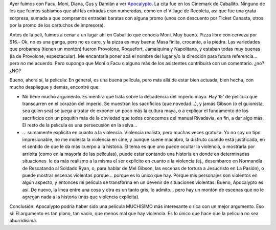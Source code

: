 .. title: Apocalypto
.. slug: apocalypto
.. date: 2007-02-13 22:13:26 UTC-03:00
.. tags: Cine
.. category: 
.. link: 
.. description: 
.. type: text
.. author: cHagHi
.. from_wp: True

Ayer fuimos con Facu, Moni, Diana, Gus y Damián a ver `Apocalypto`_. La
cita fue en los Cinemark de Caballito. Ninguno de los que fuimos
sabíamos que ahí las entradas eran numeradas, como en el Village de
Recoleta, así que fue una grata sorpresa, sumada a que compramos
entradas baratas con alguna promo (unos con descuento por Ticket
Canasta, otros por la promo de los cartuchos de impresora).

Antes de la peli, fuimos a cenar a un lugar ahí en Caballito que conocía
Moni. Muy bueno. Pizza libre con cerveza por $16.- Ok, no es una ganga,
pero no es caro, y la pizza es muy buena: Masa finita, crocante, a la
piedra. Las variedades que probamos (tienen un montón) fueron Provolone,
Roquefort, Jamaiquina y Napolitana, y estaban todas muy buenas (la de
Provolone, espectacular). Me encantaría poner acá el nombre del lugar
y/o la dirección para futura referencia... pero no me acuerdo. Pero
supongo que Moni o Facu o alguno más de los asistentes contribuirá con
un comentario. ¿no? ¿NO?

Bueno, ahora sí, la película: En general, es una buena película, pero
más allá de estar bien actuada, bien hecha, con mucho despliegue y
demás, encontré que:

-  No tiene mucho argumento. Es mentira que trata sobre la decadencia
   del imperio maya. Hay 15' de película que transcurren en el corazón
   del imperio. Se muestran los sacrificios (que novedad...), y jamás
   Gibson (o el guionista, sea quien sea) se juega a tratar de exponer
   un poco más la cultura maya, o a explicar el fundamento de los
   sacrificios con un poquitín más de la obviedad que todos conocemos
   del manual Rivadavia, en fin, a dar algo más. El resto de la película
   es una persecusión en la selva...

-  ... sumamente explícita en cuanto a la violencia. Violencia realista,
   pero muchas veces gratuita. Yo no soy un tipo impresionable, no me
   molesta la violencia en cine, y aunque suene macabro, la disfruto
   cuando está justificada, en el sentido de que le da más cuerpo a la
   historia. El tema es que uno puede ocultar la violencia, o mostrarla
   por arribita (como en la mayoría de las películas), puede estar
   contando una historia en donde en determinadas situaciones  le da más
   realismo a la misma el ser explícito en cuanto a la violencia (ej.,
   desembarco en Normandía de Rescatando al Soldado Ryan, o, para hablar
   de Mel Gibson, las escenas de tortura a Jesucristo en La Pasión), o
   puede mostrar escenas violentas porque... porque es lo único que hay.
   Porque mis personajes son violentos en algún aspecto, y entonces mi
   película se transforma en un devenir de situaciones violentas. Bueno,
   Apocalypto es así. De nuevo, la línea entre una cosa y otra es un
   tanto gris, lo admito... pero hay un montón de escenas que no le
   agregan nada a la historia (más que violencia explícita).

Conclusión: Apocalypto podría haber sido una película MUCHISIMO más
interesante o rica con un mejor argumento. Eso sí: El argumento es tan
plano, tan vacío, que menos mal que hay violencia. Es lo único que hace
que la película no sea aburridísima.

 

.. _Apocalypto: http://www.imdb.com/title/tt0472043/
